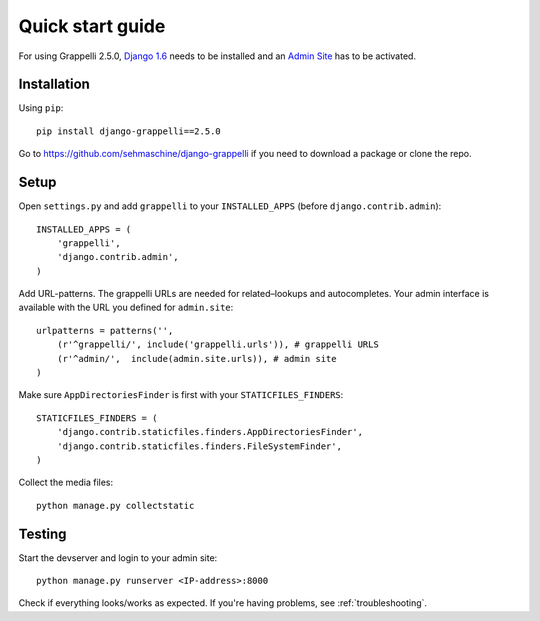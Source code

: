 .. |grappelli| replace:: Grappelli
.. |filebrowser| replace:: FileBrowser
.. |grappelliversion| replace:: 2.5.0

.. _quickstart:

Quick start guide
=================

For using |grappelli| |grappelliversion|, `Django 1.6 <http://www.djangoproject.com>`_ needs to be installed and an `Admin Site <http://docs.djangoproject.com/en/1.6/ref/contrib/admin/>`_ has to be activated.

Installation
------------

Using ``pip``::

    pip install django-grappelli==2.5.0

Go to https://github.com/sehmaschine/django-grappelli if you need to download a package or clone the repo.

Setup
-----

Open ``settings.py`` and add ``grappelli`` to your ``INSTALLED_APPS`` (before ``django.contrib.admin``)::

    INSTALLED_APPS = (
        'grappelli',
        'django.contrib.admin',
    )

Add URL-patterns. The grappelli URLs are needed for related–lookups and autocompletes. Your admin interface is available with the URL you defined for ``admin.site``::

    urlpatterns = patterns('',
        (r'^grappelli/', include('grappelli.urls')), # grappelli URLS
        (r'^admin/',  include(admin.site.urls)), # admin site
    )

Make sure ``AppDirectoriesFinder`` is first with your ``STATICFILES_FINDERS``::

    STATICFILES_FINDERS = (
        'django.contrib.staticfiles.finders.AppDirectoriesFinder',
        'django.contrib.staticfiles.finders.FileSystemFinder',
    )

Collect the media files::

    python manage.py collectstatic

Testing
-------

Start the devserver and login to your admin site::

    python manage.py runserver <IP-address>:8000

Check if everything looks/works as expected. If you're having problems, see :ref:`troubleshooting`.